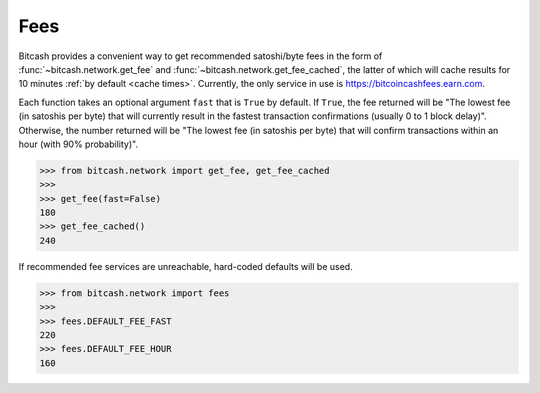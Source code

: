 .. _fees:

Fees
====

Bitcash provides a convenient way to get recommended satoshi/byte fees in the
form of :func:`~bitcash.network.get_fee` and :func:`~bitcash.network.get_fee_cached`,
the latter of which will cache results for 10 minutes
:ref:`by default <cache times>`. Currently, the only service in
use is `<https://bitcoincashfees.earn.com>`_.

Each function takes an optional argument ``fast`` that is ``True`` by default.
If ``True``, the fee returned will be "The lowest fee (in satoshis per byte)
that will currently result in the fastest transaction confirmations (usually
0 to 1 block delay)". Otherwise, the number returned will be "The lowest fee
(in satoshis per byte) that will confirm transactions within an hour (with 90%
probability)".

.. code-block:: python

    >>> from bitcash.network import get_fee, get_fee_cached
    >>>
    >>> get_fee(fast=False)
    180
    >>> get_fee_cached()
    240

If recommended fee services are unreachable, hard-coded defaults will be used.

.. code-block:: python

    >>> from bitcash.network import fees
    >>>
    >>> fees.DEFAULT_FEE_FAST
    220
    >>> fees.DEFAULT_FEE_HOUR
    160
